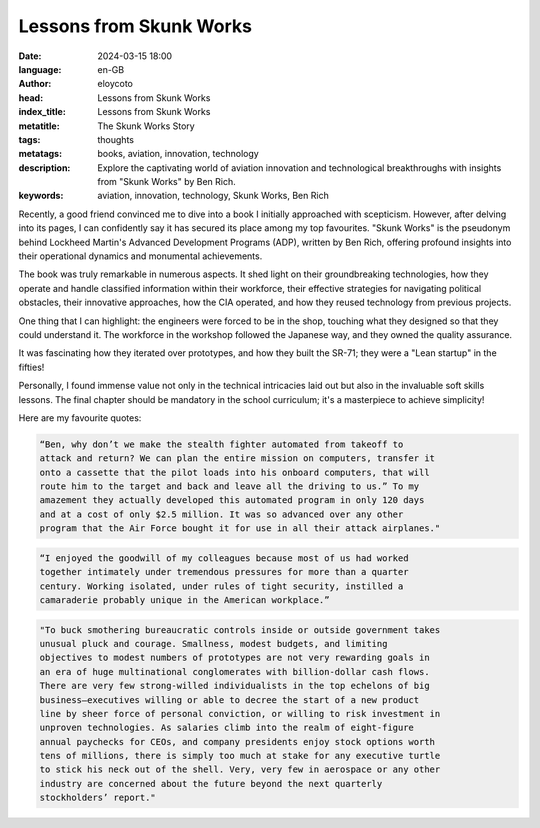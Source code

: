Lessons from Skunk Works
==========================

:date: 2024-03-15 18:00
:language: en-GB
:author: eloycoto
:head: Lessons from Skunk Works
:index_title: Lessons from Skunk Works
:metatitle: The Skunk Works Story
:tags: thoughts
:metatags: books, aviation, innovation, technology
:description: Explore the captivating world of aviation innovation and technological breakthroughs with insights from "Skunk Works" by Ben Rich.
:keywords: aviation, innovation, technology, Skunk Works, Ben Rich

Recently, a good friend convinced me to dive into a book I initially approached
with scepticism. However, after delving into its pages, I can confidently say
it has secured its place among my top favourites. "Skunk Works" is the
pseudonym behind Lockheed Martin's Advanced Development Programs (ADP), written
by Ben Rich, offering profound insights into their operational dynamics and
monumental achievements.

The book was truly remarkable in numerous aspects. It shed light on their
groundbreaking technologies, how they operate and handle classified information
within their workforce, their effective strategies for navigating political
obstacles, their innovative approaches, how the CIA operated, and how they
reused technology from previous projects.

One thing that I can highlight: the engineers were forced to be in the shop,
touching what they designed so that they could understand it. The workforce in
the workshop followed the Japanese way, and they owned the quality assurance.

It was fascinating how they iterated over prototypes, and how they built the
SR-71; they were a "Lean startup" in the fifties!

Personally, I found immense value not only in the technical intricacies laid
out but also in the invaluable soft skills lessons. The final chapter should be
mandatory in the school curriculum; it's a masterpiece to achieve simplicity!

Here are my favourite quotes:

.. code-block:: text

   “Ben, why don’t we make the stealth fighter automated from takeoff to
   attack and return? We can plan the entire mission on computers, transfer it
   onto a cassette that the pilot loads into his onboard computers, that will
   route him to the target and back and leave all the driving to us.” To my
   amazement they actually developed this automated program in only 120 days
   and at a cost of only $2.5 million. It was so advanced over any other
   program that the Air Force bought it for use in all their attack airplanes."

.. code-block:: text

    “I enjoyed the goodwill of my colleagues because most of us had worked
    together intimately under tremendous pressures for more than a quarter
    century. Working isolated, under rules of tight security, instilled a
    camaraderie probably unique in the American workplace.”

.. code-block:: text

   "To buck smothering bureaucratic controls inside or outside government takes
   unusual pluck and courage. Smallness, modest budgets, and limiting
   objectives to modest numbers of prototypes are not very rewarding goals in
   an era of huge multinational conglomerates with billion-dollar cash flows.
   There are very few strong-willed individualists in the top echelons of big
   business—executives willing or able to decree the start of a new product
   line by sheer force of personal conviction, or willing to risk investment in
   unproven technologies. As salaries climb into the realm of eight-figure
   annual paychecks for CEOs, and company presidents enjoy stock options worth
   tens of millions, there is simply too much at stake for any executive turtle
   to stick his neck out of the shell. Very, very few in aerospace or any other
   industry are concerned about the future beyond the next quarterly
   stockholders’ report."
